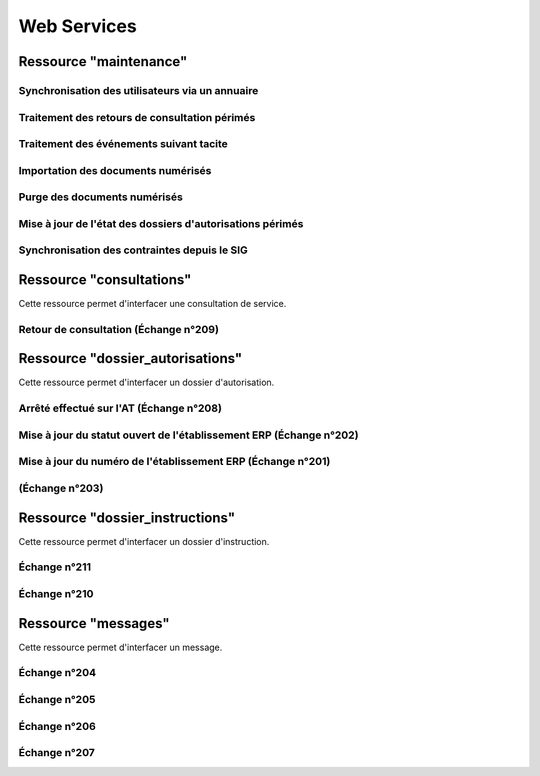 .. _web_services_rest:

############
Web Services
############


.. _web_services_ressource_maintenance:

Ressource "maintenance"
#######################

================================================
Synchronisation des utilisateurs via un annuaire
================================================

.. http:post:: /openads/services/rest_entry.php/maintenance

   **Exemple de requête** :

   .. sourcecode:: http
      
      POST /openads/services/rest_entry.php/maintenance HTTP/1.1
      Host: localhost

      {
        "module": "user"
      }

   **Exemple de réponse** :

   .. sourcecode:: http

      HTTP/1.1 500 Internal Server Error
      Content-Type: text/javascript

      {
        "http_code": 500,
        "http_code_message": "500 Internal Server Error",
        "message": "Erreur interne"
      }

   :statuscode 200: Tout s'est déroulé correctement.
   :statuscode 500: Erreur interne.


==============================================
Traitement des retours de consultation périmés
==============================================

.. http:post:: /openads/services/rest_entry.php/maintenance

   **Exemple de requête** :

   .. sourcecode:: http
      
      POST /openads/services/rest_entry.php/maintenance HTTP/1.1
      Host: localhost

      {
        "module": "consultation"
      }

   **Exemple de réponse** :

   .. sourcecode:: http

      HTTP/1.1 200 OK
      Content-Type: text/javascript

      {
        "http_code": 200,
        "http_code_message": "200 OK",
        "message": "Aucune mise a jour."
      }



========================================
Traitement des événements suivant tacite
========================================

.. http:post:: /openads/services/rest_entry.php/maintenance

   **Exemple de requête** :

   .. sourcecode:: http
      
      POST /openads/services/rest_entry.php/maintenance HTTP/1.1
      Host: localhost

      {
        "module": "instruction"
      }



==========================================================
Importation des documents numérisés
==========================================================

.. http:post:: /openads/services/rest_entry.php/maintenance

   **Exemple de requête** :

   .. sourcecode:: http
      
      POST /openads/services/rest_entry.php/maintenance HTTP/1.1
      Host: localhost

      {
        "module": "import",
        "data": {
          // Ces deux paramètres sont facultatifs
          "Todo" : "chemin_dossier_source", // ou "" pour utiliser le chemin dans la configuration
          "Done" : "chemin_dossier_destination" // ou "" pour utiliser le chemin dans la configuration   
        }
      }



==========================================================
Purge des documents numérisés
==========================================================

.. http:post:: /openads/services/rest_entry.php/maintenance

   **Exemple de requête** :

   .. sourcecode:: http
      
      POST /openads/services/rest_entry.php/maintenance HTTP/1.1
      Host: localhost

      {
        "module": "purge",
        "data": {
          // Ces trois paramètres sont facultatifs
          "dossier": "chemin_dossier", // ou "" pour utiliser le chemin dans la configuration
          "nombre_de_jour": nombre_de_jour, // ou "" pour n'imposer aucunes limites,
          "dossier_vide" : true // ou false pour supprimer le répertoire si celui-ci est vide.
        }
      }



==========================================================
Mise à jour de l'état des dossiers d'autorisations périmés
==========================================================

.. http:post:: /openads/services/rest_entry.php/maintenance

   **Exemple de requête** :

   .. sourcecode:: http
      
      POST /openads/services/rest_entry.php/maintenance HTTP/1.1
      Host: localhost

      {
        "module": "update_dossier_autorisation",
      }



==========================================================
Synchronisation des contraintes depuis le SIG
==========================================================

.. http:post:: /openads/services/rest_entry.php/maintenance

   **Exemple de requête** :

   .. sourcecode:: http
      
      POST /openads/services/rest_entry.php/maintenance HTTP/1.1
      Host: localhost

      {
        "module": "contrainte",
      }



.. _web_services_ressource_consultations:

Ressource "consultations"
#########################

Cette ressource permet d'interfacer une consultation de service.

======================================
Retour de consultation (Échange n°209)
======================================

.. http:put:: /openads/services/rest_entry.php/consultations/(int:consultation_id)

   **Exemple de requête** : Retour d'avis d'une consultation sans fichier

   .. sourcecode:: http
      
      PUT /openads/services/rest_entry.php/consultations/12 HTTP/1.1
      Host: localhost

      {
        "date_retour": "14/01/2012",
        "avis": "Favorable"
      }

   **Exemple de requête** : Retour d'avis d'une consultation avec fichier

   .. sourcecode:: http
      
      PUT /openads/services/rest_entry.php/consultations/12 HTTP/1.1
      Host: localhost

      {
        "date_retour": "14/01/2012",
        "avis": "Favorable",
        "fichier_base64": "JVBERi0xLjQKJcOkw7zDtsOfCjIgM",
        "nom_fichier": "plop.pdf"
      }



.. _web_services_ressource_dossier_autorisations:

Ressource "dossier_autorisations"
#################################

Cette ressource permet d'interfacer un dossier d'autorisation.

========================================
Arrêté effectué sur l'AT (Échange n°208)
========================================


.. http:put:: /openads/services/rest_entry.php/dossier_autorisations/(string:dossier_autorisation_id)

   **Exemple de requête** :

   .. sourcecode:: http
      
      PUT /openads/services/rest_entry.php/dossier_autorisations/PC0130551601234 HTTP/1.1
      Host: localhost

      {
        "arrete_effectue":"some",
        "date_arrete":"04/06/2014"
      }



===================================================================
Mise à jour du statut ouvert de l'établissement ERP (Échange n°202)
===================================================================

.. http:put:: /openads/services/rest_entry.php/dossier_autorisations/(string:dossier_autorisation_id)

   **Exemple de requête** :

   .. sourcecode:: http
      
      PUT /openads/services/rest_entry.php/dossier_autorisations/PC0130551601234 HTTP/1.1
      Host: localhost

      {
        "erp_ouvert":"12345",
        "date_arrete":"some"
      }

============================================================
Mise à jour du numéro de l'établissement ERP (Échange n°201)
============================================================

.. http:put:: /openads/services/rest_entry.php/dossier_autorisations/(string:dossier_autorisation_id)

   **Exemple de requête** :

   .. sourcecode:: http
      
      PUT /openads/services/rest_entry.php/dossier_autorisations/PC0130551601234 HTTP/1.1
      Host: localhost

      {
        "numero_erp":"12345",
        "avis":"some"
      }


===============
(Échange n°203)
===============

.. http:put:: /openads/services/rest_entry.php/dossier_autorisations/(string:dossier_autorisation_id)

   **Exemple de requête** :

   .. sourcecode:: http
      
      GET /openads/services/rest_entry.php/dossier_autorisations/PC0130551601234 HTTP/1.1
      Host: localhost




.. _web_services_ressource_dossier_instructions:

Ressource "dossier_instructions"
################################

Cette ressource permet d'interfacer un dossier d'instruction.

=============
Échange n°211
=============

.. http:put:: /openads/services/rest_entry.php/dossier_instructions/(string:dossier_instruction_id)

   **Exemple de requête** :

   .. sourcecode:: http
      
      PUT /openads/services/rest_entry.php/dossier_instructions/PC0130551601234P0 HTTP/1.1
      Host: localhost

        {
            "message":"clos",
            "date":"27/10/2013"
        }


=============
Échange n°210
=============

.. http:put:: /openads/services/rest_entry.php/dossier_instructions/(string:dossier_instruction_id)

   **Exemple de requête** :

   .. sourcecode:: http
      
      PUT /openads/services/rest_entry.php/dossier_instructions/PC0130551601234P0 HTTP/1.1
      Host: localhost

        {
            "message":"complet",
            "date":"27/10/2013"
        }



.. _web_services_ressource_messages:

Ressource "messages"
####################

Cette ressource permet d'interfacer un message.

=============
Échange n°204
=============

.. http:post:: /openads/services/rest_entry.php/messages

   **Exemple de requête** :

   .. sourcecode:: http
      
      POST /openads/services/rest_entry.php/messages HTTP/1.1
      Host: localhost

        {
            "type": "Mise à jour de complétude ERP ACC",
            "date": "16/06/2014 14:12",
            "emetteur": "John Doe",
            "dossier_instruction": "PD12R0001",
            "contenu": {
                "Complétude ERP ACC": "non",
                "Motivation Complétude ERP ACC": "Lorem ipsum dolor sit amet..."
            }
        }



=============
Échange n°205
=============

.. http:post:: /openads/services/rest_entry.php/messages

   **Exemple de requête** :

   .. sourcecode:: http
      
      POST /openads/services/rest_entry.php/messages HTTP/1.1
      Host: localhost
        {
            "type": "Mise à jour de complétude ERP SECU",
            "date": "16/06/2014 14:12",
            "emetteur": "John Doe",
            "dossier_instruction": "PD12R0001",
            "contenu": {
                "Complétude ERP SECU": "oui",
                "Motivation Complétude ERP SECU": "Lorem ipsum dolor sit amet..."
            }
        }



=============
Échange n°206
=============

.. http:post:: /openads/services/rest_entry.php/messages

   **Exemple de requête** :

   .. sourcecode:: http
      
      POST /openads/services/rest_entry.php/messages HTTP/1.1
      Host: localhost

      {
        "type": "Mise à jour de qualification",
        "date": "16/06/2014 14:12",
        "emetteur": "John Doe",
        "dossier_instruction": "PD12R0001",
        "contenu": {
          "Confirmation ERP": "oui",
          "Type de dossier ERP": "Lorem ipsum dolor sit amet...",
                "Catégorie de dossier ERP": "Lorem ipsum dolor sit amet..."
            }
        } 



=============
Échange n°207
=============

.. http:post:: /openads/services/rest_entry.php/messages

   **Exemple de requête** :

   .. sourcecode:: http
      
      POST /openads/services/rest_entry.php/messages HTTP/1.1
      Host: localhost

      {
        "type": "Dossier à enjeux ERP",
        "date": "16/06/2014 14:12",
        "emetteur": "John Doe",
        "dossier_instruction": "PD12R0001",
        "contenu": {
          "Dossier à enjeux ERP" : "oui"
        }
      }


